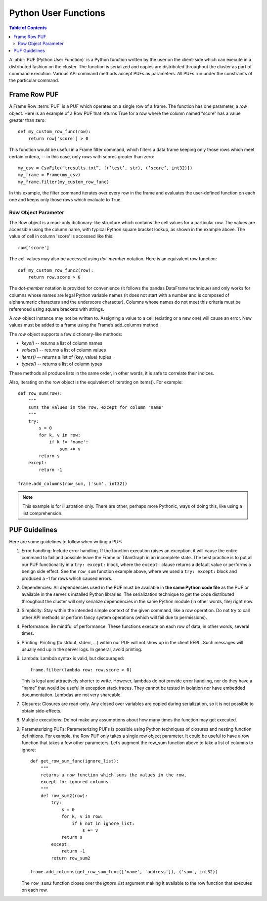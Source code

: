 =====================
Python User Functions
=====================

.. contents:: Table of Contents
    :local:

A :abbr:`PUF (Python User Function)` is a Python function written by the user
on the client-side which can execute in a distributed fashion on the cluster.
The function is serialized and copies are distributed throughout the cluster as
part of command execution.
Various API command methods accept PUFs as parameters.
All PUFs run under the constraints of the particular command.

-------------
Frame Row PUF
-------------

A Frame Row :term:`PUF` is a PUF which operates on a single row of a frame.
The function has one parameter, a *row* object.
Here is an example of a Row PUF that returns True for a row where the column
named “score” has a value greater than zero::

    def my_custom_row_func(row):
        return row['score'] > 0

This function would be useful in a Frame filter command, which filters a data
frame keeping only those rows which meet certain criteria, -- in this case,
only rows with scores greater than zero::

    my_csv = CsvFile(“tresults.txt”, [(‘test’, str), (‘score’, int32)])
    my_frame = Frame(my_csv)
    my_frame.filter(my_custom_row_func)

In this example, the filter command iterates over every row in the frame and
evaluates the user-defined function on each one and keeps only those rows which
evaluate to True.

Row Object Parameter
====================

The Row object is a read-only dictionary-like structure which contains the cell
values for a particular row.
The values are accessible using the column name, with typical Python square
bracket lookup, as shown in the example above.
The value of cell in column 'score' is accessed like this::

    row['score']

The cell values may also be accessed using *dot-member* notation.
Here is an equivalent row function::

    def my_custom_row_func2(row):
        return row.score > 0

The *dot-member* notation is provided for convenience (it follows the pandas
DataFrame technique) and only works for columns whose names are legal Python
variable names (it does not start with a number and is composed of alphanumeric
characters and the underscore character).
Columns whose names do not meet this criteria must be referenced using square
brackets with strings.

A *row* object instance may not be written to.
Assigning a value to a cell (existing or a new one) will cause an error.
New values must be added to a frame using the Frame’s add_columns method.

The *row* object supports a few dictionary-like methods:

* *keys()* -- returns a list of column names
* *values()* -- returns a list of column values
* *items()* -- returns a list of (key, value) tuples
* *types()* -- returns a list of column types

These methods all produce lists in the same order, in other words, it is safe
to correlate their indices.

Also, iterating on the row object is the equivalent of iterating on items().
For example::

    def row_sum(row):
        """
        sums the values in the row, except for column "name"
        """
        try:
            s = 0
            for k, v in row:
                if k != 'name':
                    sum += v
            return s
        except:
            return -1

    frame.add_columns(row_sum, ('sum', int32))

.. Note::

    This example is for illustration only.
    There are other, perhaps more Pythonic, ways of doing this, like using a
    list comprehension.

--------------
PUF Guidelines
--------------

Here are some guidelines to follow when writing a PUF:

1.  Error handling:
    Include error handling.
    If the function execution raises an exception, it will cause the entire
    command to fail and possible leave the Frame or TitanGraph in an incomplete
    state.
    The best practice is to put all our PUF functionality in a ``try: except:``
    block, where the ``except:`` clause returns a default value or performs a
    benign side effect.
    See the ``row_sum`` function example above, where we used a ``try: except:``
    block and produced a -1 for rows which caused errors.

#.  Dependencies:
    All dependencies used in the PUF must be available in **the same Python
    code file** as the PUF or available in the server's installed Python
    libraries.
    The serialization technique to get the code distributed throughout the
    cluster will only serialize dependencies in the same Python module (in
    other words, file) right now.
#.  Simplicity:
    Stay within the intended simple context of the given command, like a row
    operation.
    Do not try to call other API methods or perform fancy system operations
    (which will fail due to permissions).
#.  Performance:
    Be mindful of performance.
    These functions execute on each row of data, in other words, several times.
#.  Printing:
    Printing (to stdout, stderr, …) within our PUF will not show up in the
    client REPL.
    Such messages will usually end up in the server logs.
    In general, avoid printing.
#.  Lambda:
    Lambda syntax is valid, but discouraged::

        frame.filter(lambda row: row.score > 0)

    This is legal and attractively shorter to write.
    However, lambdas do not provide error handling, nor do they have a “name”
    that would be useful in exception stack traces.
    They cannot be tested in isolation nor have embedded documentation.
    Lambdas are not very shareable.
#.  Closures:
    Closures are read-only.
    Any closed over variables are copied during serialization, so it is not
    possible to obtain side-effects.
#.  Multiple executions:
    Do not make any assumptions about how many times the function may get
    executed.
#.  Parameterizing PUFs:
    Parameterizing PUFs is possible using Python techniques of closures and
    nesting function definitions.
    For example, the Row PUF only takes a single row object parameter.
    It could be useful to have a row function that takes a few other parameters.
    Let’s augment the row_sum function above to take a list of columns to
    ignore::

        def get_row_sum_func(ignore_list):
            """
            returns a row function which sums the values in the row,
            except for ignored columns
            """
            def row_sum2(row):
                try:
                    s = 0
                    for k, v in row:
                        if k not in ignore_list:
                            s += v
                    return s
                except:
                    return -1
                return row_sum2

        frame.add_columns(get_row_sum_func(['name', 'address']), ('sum', int32))

    The ``row_sum2`` function closes over the *ignore_list* argument making it
    available to the row function that executes on each row.
